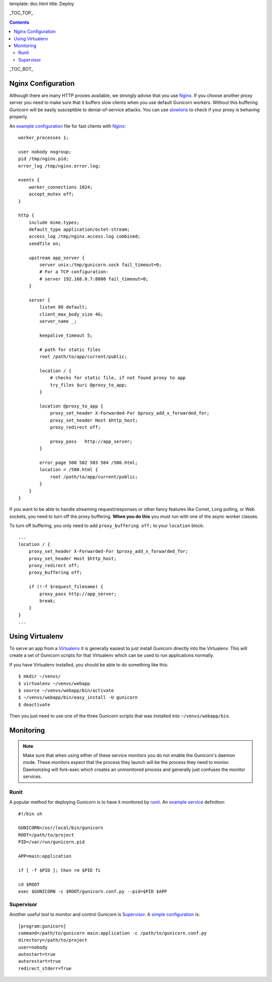template: doc.html
title: Deploy

_TOC_TOP_

.. contents::
    :backlinks: top

_TOC_BOT_

Nginx Configuration
-------------------

Although there are many HTTP proxies available, we strongly advise that you
use Nginx_. If you choose another proxy server you need to make sure that it
buffers slow clients when you use default Gunicorn workers. Without this
buffering Gunicorn will be easily susceptible to denial-of-service attacks.
You can use slowloris_ to check if your proxy is behaving properly.

An `example configuration`_ file for fast clients with Nginx_::

    worker_processes 1;
 
    user nobody nogroup;
    pid /tmp/nginx.pid;
    error_log /tmp/nginx.error.log;
 
    events {
        worker_connections 1024;
        accept_mutex off;
    }
 
    http {
        include mime.types;
        default_type application/octet-stream;
        access_log /tmp/nginx.access.log combined;
        sendfile on;

        upstream app_server {
            server unix:/tmp/gunicorn.sock fail_timeout=0;
            # For a TCP configuration:
            # server 192.168.0.7:8000 fail_timeout=0;
        }
 
        server {
            listen 80 default;
            client_max_body_size 4G;
            server_name _;
 
            keepalive_timeout 5;
 
            # path for static files
            root /path/to/app/current/public;
 
            location / {
                # checks for static file, if not found proxy to app
                try_files $uri @proxy_to_app;
            }

            location @proxy_to_app {
                proxy_set_header X-Forwarded-For $proxy_add_x_forwarded_for;
                proxy_set_header Host $http_host;
                proxy_redirect off;
 
                proxy_pass   http://app_server;
            }
 
            error_page 500 502 503 504 /500.html;
            location = /500.html {
                root /path/to/app/current/public;
            }
        }
    }

If you want to be able to handle streaming request/responses or other fancy
features like Comet, Long polling, or Web sockets, you need to turn off the
proxy buffering. **When you do this** you must run with one of the async worker
classes.

To turn off buffering, you only need to add ``proxy_buffering off;`` to your
``location`` block::

  ...
  location / {
      proxy_set_header X-Forwarded-For $proxy_add_x_forwarded_for;
      proxy_set_header Host $http_host;
      proxy_redirect off;
      proxy_buffering off;

      if (!-f $request_filename) {
          proxy_pass http://app_server;
          break;
      }
  }
  ...

Using Virtualenv
----------------

To serve an app from a Virtualenv_ it is generally easiest to just install
Gunicorn directly into the Virtualenv. This will create a set of Gunicorn
scripts for that Virtualenv which can be used to run applications normally.

If you have Virtualenv installed, you should be able to do something like
this::

    $ mkdir ~/venvs/
    $ virtualenv ~/venvs/webapp
    $ source ~/venvs/webapp/bin/activate
    $ ~/venvs/webapp/bin/easy_install -U gunicorn
    $ deactivate

Then you just need to use one of the three Gunicorn scripts that was installed
into ``~/venvs/webapp/bin``.

Monitoring
----------

.. note::
    Make sure that when using either of these service monitors you do not
    enable the Gunicorn's daemon mode. These monitors expect that the process
    they launch will be the process they need to monior. Daemonizing
    will fork-exec which creates an unmonitored process and generally just
    confuses the monitor services.


Runit
+++++

A popular method for deploying Gunicorn is to have it monitored by runit_.
An `example service`_ definition::

    #!/bin sh
    
    GUNICORN=/usr/local/bin/gunicorn
    ROOT=/path/to/project
    PID=/var/run/gunicorn.pid
    
    APP=main:application
 
    if [ -f $PID ]; then rm $PID fi
 
    cd $ROOT
    exec $GUNICORN -c $ROOT/gunicorn.conf.py --pid=$PID $APP

Supervisor
++++++++++

Another useful tool to monitor and control Gunicorn is Supervisor_. A 
`simple configuration`_ is::

    [program:gunicorn]
    command=/path/to/gunicorn main:application -c /path/to/gunicorn.conf.py
    directory=/path/to/project
    user=nobody
    autostart=true
    autorestart=true
    redirect_stderr=True


.. _Nginx: http://www.nginx.org
.. _slowloris: http://ha.ckers.org/slowloris/
.. _`example configuration`: http://github.com/benoitc/gunicorn/blob/master/examples/nginx.conf
.. _runit: http://smarden.org/runit/
.. _`example service`: http://github.com/benoitc/gunicorn/blob/master/examples/gunicorn_rc
.. _Supervisor: http://supervisord.org
.. _`simple configuration`: http://github.com/benoitc/gunicorn/blob/master/examples/supervisor.conf
.. _Virtualenv: http://pypi.python.org/pypi/virtualenv

